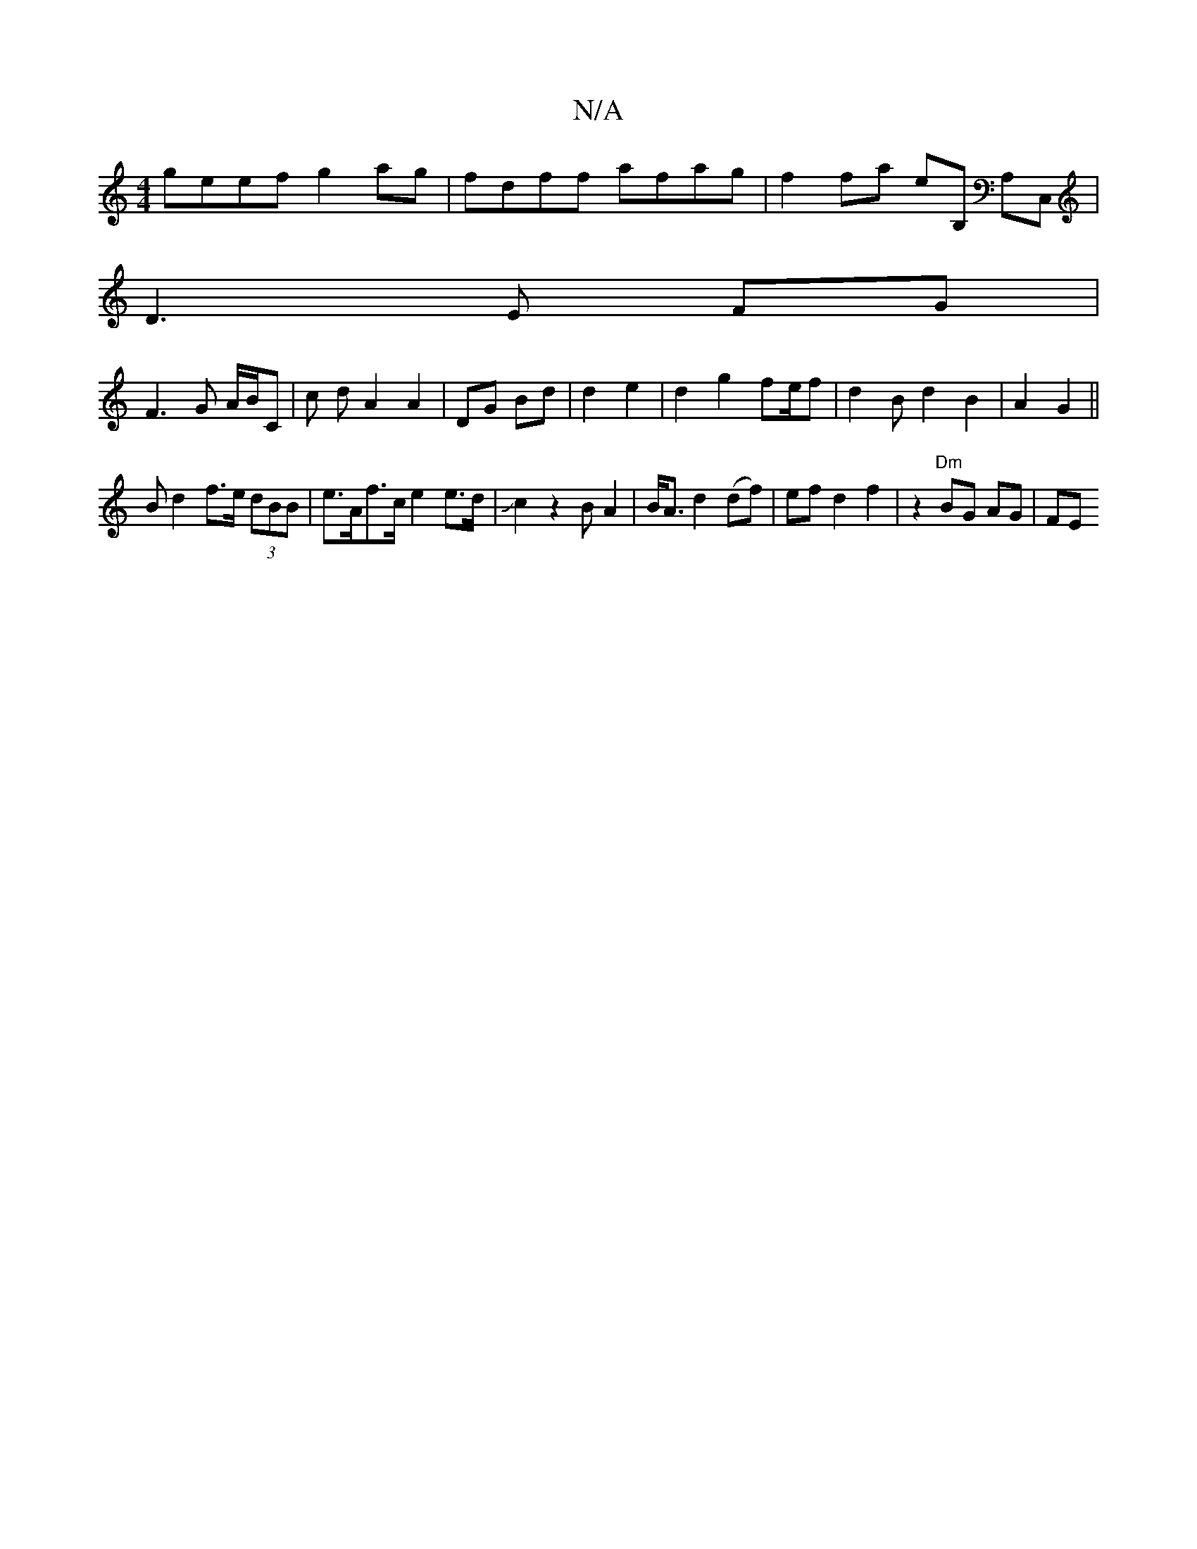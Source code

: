 X:1
T:N/A
M:4/4
R:N/A
K:Cmajor
geef g2ag | fdff afag | f2 fa eB, A,C, |
D3 E FG|
F3G A/B/C |c d A2 A2 |DG Bd|d2 e2|d2g2f2/2e/2f|d2B d2B2|A2 G2||
B2/d2 f>e (3dBB|e>Af>c e2 e>d|!slide!c2z2BA2|B<A d2 (df)|ef d2 f2 | z2 "Dm"BG AG | FE 